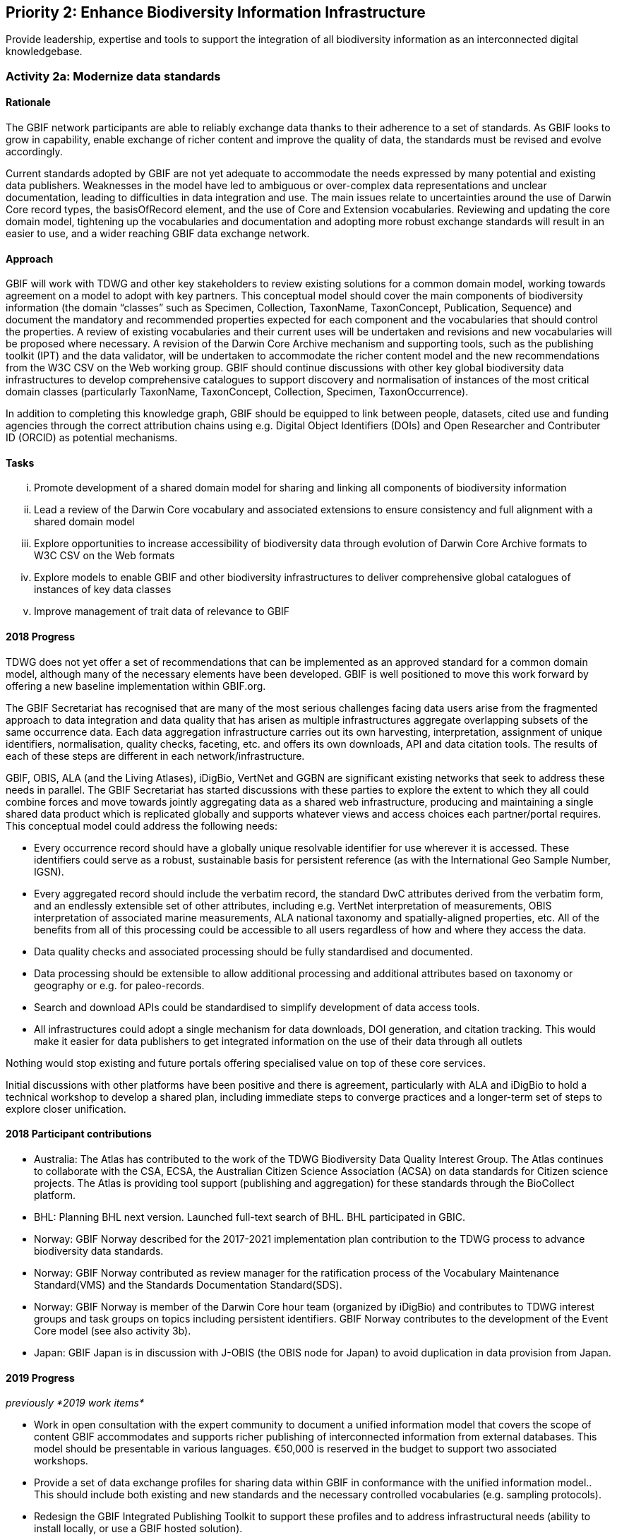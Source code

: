 == Priority 2: Enhance Biodiversity Information Infrastructure

****
Provide leadership, expertise and tools to support the integration of all biodiversity information as an interconnected digital knowledgebase.
****

=== Activity 2a: Modernize data standards

==== Rationale

The GBIF network participants are able to reliably exchange data thanks to their adherence to a set of standards. As GBIF looks to grow in capability, enable exchange of richer content and improve the quality of data, the standards must be revised and evolve accordingly.

Current standards adopted by GBIF are not yet adequate to accommodate the needs expressed by many potential and existing data publishers. Weaknesses in the model have led to ambiguous or over-complex data representations and unclear documentation, leading to difficulties in data integration and use. The main issues relate to uncertainties around the use of Darwin Core record types, the basisOfRecord element, and the use of Core and Extension vocabularies. Reviewing and updating the core domain model, tightening up the vocabularies and documentation and adopting more robust exchange standards will result in an easier to use, and a wider reaching GBIF data exchange network.

==== Approach

GBIF will work with TDWG and other key stakeholders to review existing solutions for a common domain model, working towards agreement on a model to adopt with key partners. This conceptual model should cover the main components of biodiversity information (the domain “classes” such as Specimen, Collection, TaxonName, TaxonConcept, Publication, Sequence) and document the mandatory and recommended properties expected for each component and the vocabularies that should control the properties. A review of existing vocabularies and their current uses will be undertaken and revisions and new vocabularies will be proposed where necessary. A revision of the Darwin Core Archive mechanism and supporting tools, such as the publishing toolkit (IPT) and the data validator, will be undertaken to accommodate the richer content model and the new recommendations from the W3C CSV on the Web working group. GBIF should continue discussions with other key global biodiversity data infrastructures to develop comprehensive catalogues to support discovery and normalisation of instances of the most critical domain classes (particularly TaxonName, TaxonConcept, Collection, Specimen, TaxonOccurrence).

In addition to completing this knowledge graph, GBIF should be equipped to link between people, datasets, cited use and funding agencies through the correct attribution chains using e.g. Digital Object Identifiers (DOIs) and Open Researcher and Contributer ID (ORCID) as potential mechanisms.

==== Tasks
[lowerroman]
. Promote development of a shared domain model for sharing and linking all components of biodiversity information
. Lead a review of the Darwin Core vocabulary and associated extensions to ensure consistency and full alignment with a shared domain model
. Explore opportunities to increase accessibility of biodiversity data through evolution of Darwin Core Archive formats to W3C CSV on the Web formats
. Explore models to enable GBIF and other biodiversity infrastructures to deliver comprehensive global catalogues of instances of key data classes
. Improve management of trait data of relevance to GBIF

==== 2018 Progress

TDWG does not yet offer a set of recommendations that can be implemented as an approved standard for a common domain model, although many of the necessary elements have been developed. GBIF is well positioned to move this work forward by offering a new baseline implementation within GBIF.org.

The GBIF Secretariat has recognised that are many of the most serious challenges facing data users arise from the fragmented approach to data integration and data quality that has arisen as multiple infrastructures aggregate overlapping subsets of the same occurrence data. Each data aggregation infrastructure carries out its own harvesting, interpretation, assignment of unique identifiers, normalisation, quality checks, faceting, etc. and offers its own downloads, API and data citation tools. The results of each of these steps are different in each network/infrastructure.

GBIF, OBIS, ALA (and the Living Atlases), iDigBio, VertNet and GGBN are significant existing networks that seek to address these needs in parallel. The GBIF Secretariat has started discussions with these parties to explore the extent to which they all could combine forces and move towards jointly aggregating data as a shared web infrastructure, producing and maintaining a single shared data product which is replicated globally and supports whatever views and access choices each partner/portal requires. This conceptual model could address the following needs:

* Every occurrence record should have a globally unique resolvable identifier for use wherever it is accessed. These identifiers could serve as a robust, sustainable basis for persistent reference (as with the International Geo Sample Number, IGSN).
* Every aggregated record should include the verbatim record, the standard DwC attributes derived from the verbatim form, and an endlessly extensible set of other attributes, including e.g. VertNet interpretation of measurements, OBIS interpretation of associated marine measurements, ALA national taxonomy and spatially-aligned properties, etc. All of the benefits from all of this processing could be accessible to all users regardless of how and where they access the data.
* Data quality checks and associated processing should be fully standardised and documented.
* Data processing should be extensible to allow additional processing and additional attributes based on taxonomy or geography or e.g. for paleo-records.
* Search and download APIs could be standardised to simplify development of data access tools.
* All infrastructures could adopt a single mechanism for data downloads, DOI generation, and citation tracking. This would make it easier for data publishers to get integrated information on the use of their data through all outlets

Nothing would stop existing and future portals offering specialised value on top of these core services.

Initial discussions with other platforms have been positive and there is agreement, particularly with ALA and iDigBio to hold a technical workshop to develop a shared plan, including immediate steps to converge practices and a longer-term set of steps to explore closer unification.

==== 2018 Participant contributions

* Australia: The Atlas has contributed to the work of the TDWG Biodiversity Data Quality Interest Group. The Atlas continues to collaborate with the CSA, ECSA, the Australian Citizen Science Association (ACSA) on data standards for Citizen science projects. The Atlas is providing tool support (publishing and aggregation) for these standards through the BioCollect platform.
* BHL: Planning BHL next version. Launched full-text search of BHL. BHL participated in GBIC.
* Norway: GBIF Norway described for the 2017-2021 implementation plan contribution to the TDWG process to advance biodiversity data standards.
* Norway: GBIF Norway contributed as review manager for the ratification process of the Vocabulary Maintenance Standard(VMS) and the Standards Documentation Standard(SDS).
* Norway: GBIF Norway is member of the Darwin Core hour team (organized by iDigBio) and contributes to TDWG interest groups and task groups on topics including persistent identifiers. GBIF Norway contributes to the development of the Event Core model (see also activity 3b).
* Japan: GBIF Japan is in discussion with J-OBIS (the OBIS node for Japan) to avoid duplication in data provision from Japan.

==== 2019 Progress

_previously *2019 work items*_

* Work in open consultation with the expert community to document a unified information model that covers the scope of content GBIF accommodates and supports richer publishing of interconnected information from external databases. This model should be presentable in various languages. €50,000 is reserved in the budget to support two associated workshops.
* Provide a set of data exchange profiles for sharing data within GBIF in conformance with the unified information model.. This should include both existing and new standards and the necessary controlled vocabularies (e.g. sampling protocols).
* Redesign the GBIF Integrated Publishing Toolkit to support these profiles and to address infrastructural needs (ability to install locally, or use a GBIF hosted solution).
* Provide documentation for the data model and for the associated services offered through GBIF.org.
* Review and redesign GBIF data management to accommodate the unified information model as part of data ingestion, quality control and processing necessary.
* Continue technical discussions with other data aggregators to seek closer alignment in practice and, as far as possible, implementation of aggregation and indexing processes.

==== 2019 Participant contributions

_previously *2019 Participant plans*_
* Australia: Work with GBIF on the reference implementation of the data quality tests. Continued engagement with CSA, ECSA and ACSA. The ALA recommends promotion of ALA BioCollect tool as a method to engage disparate groups.
* BHL: Establishing new metadata model for BHL
* Norway: GBIF Norway will continue contribution to the TDWG process including topics on Darwin Core documentation, persistent identifiers, collection descriptions, common domain model, data exchange models and biodiversity informatics curriculum. GBIF Norway will participate and contribute to the TDWG 2019 annual conference in Leiden.
* Norway: The wider Norwegian GBIF community will continue implementation of the sampling event data model for environmental monitoring and survey-based data with focus on national implementation while contributing to the international standardization process (see also activity 3b).

==== 2020 Work items

* Do something big

==== 2020 Participant plans

* *Tecala*: Do something big.
